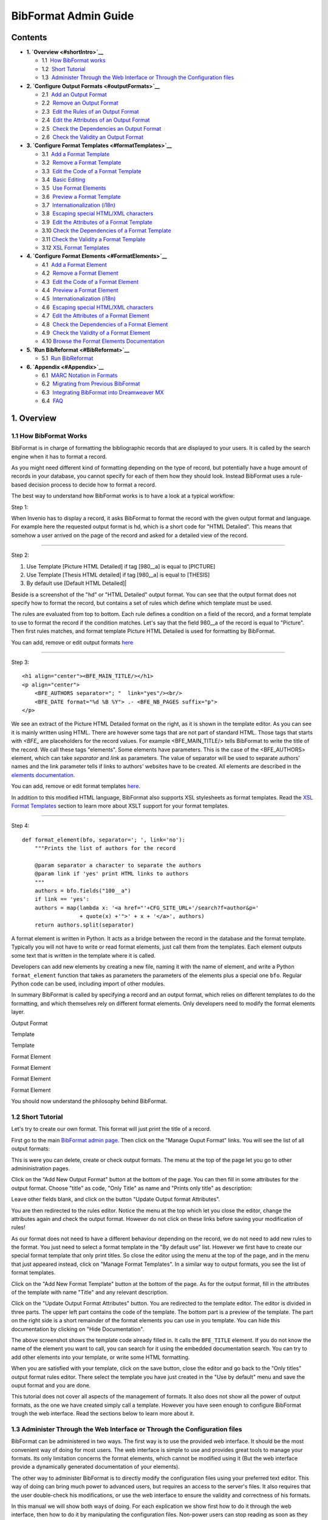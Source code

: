 .. _bibformat-admin-guide:

BibFormat Admin Guide
=====================

Contents
--------

-  **1. `Overview <#shortIntro>`__**

   -  1.1  \ `How BibFormat works <#philosophy>`__
   -  1.2  \ `Short Tutorial <#tutorial>`__
   -  1.3  \ `Administer Through the Web Interface or Through the
      Configuration files <#administerWebFile>`__

-  **2. `Configure Output Formats <#outputFormats>`__**

   -  2.1  \ `Add an Output Format <#addOutputFormat>`__
   -  2.2  \ `Remove an Output Format <#removeOutputFormat>`__
   -  2.3  \ `Edit the Rules of an Output Format <#rulesOutputFormat>`__
   -  2.4  \ `Edit the Attributes of an Output
      Format <#attrsOutputFormat>`__
   -  2.5  \ `Check the Dependencies an Output
      Format <#dependenciesOutputFormat>`__
   -  2.6  \ `Check the Validity an Output
      Format <#validityOutputFormat>`__

-  **3. `Configure Format Templates <#formatTemplates>`__**

   -  3.1  \ `Add a Format Template <#addFormatTemplate>`__
   -  3.2  \ `Remove a Format Template <#removeFormatTemplate>`__
   -  3.3  \ `Edit the Code of a Format
      Template <#codeFormatTemplate>`__
   -  3.4  \ `Basic Editing <#editFormatTemplate>`__
   -  3.5  \ `Use Format Elements <#elementsInFormatTemplate>`__
   -  3.6  \ `Preview a Format Template <#previewFormatTemplate>`__
   -  3.7  \ `Internationalization
      (i18n) <#internationalizationTemplate>`__
   -  3.8  \ `Escaping special HTML/XML
      characters <#escapeFormatTemplate>`__
   -  3.9  \ `Edit the Attributes of a Format
      Template <#attrsFormatTemplate>`__
   -  3.10 \ `Check the Dependencies of a Format
      Template <#dependenciesFormatTemplate>`__
   -  3.11 \ `Check the Validity a Format
      Template <#validityFormatTemplate>`__
   -  3.12 \ `XSL Format Templates <#xslFormatTemplate>`__

-  **4. `Configure Format Elements <#FormatElements>`__**

   -  4.1  \ `Add a Format Element <#addFormatElement>`__
   -  4.2  \ `Remove a Format Element <#removeFormatElement>`__
   -  4.3  \ `Edit the Code of a Format Element <#codeFormatElement>`__
   -  4.4  \ `Preview a Format Element <#previewFormatElement>`__
   -  4.5  \ `Internationalization
      (i18n) <#internationalizationFormatElement>`__
   -  4.6  \ `Escaping special HTML/XML
      characters <#escapeFormatElement>`__
   -  4.7  \ `Edit the Attributes of a Format
      Element <#attrsFormatElement>`__
   -  4.8  \ `Check the Dependencies of a Format
      Element <#dependenciesFormatElement>`__
   -  4.9  \ `Check the Validity of a Format
      Element <#validityFormatElement>`__
   -  4.10 \ `Browse the Format Elements
      Documentation <#browseDocFormatElement>`__

-  **5. `Run BibReformat <#BibReformat>`__**

   -  5.1  \ `Run BibReformat <#runBibReformat>`__

-  **6. `Appendix <#Appendix>`__**

   -  6.1  \ `MARC Notation in Formats <#marcNotation>`__
   -  6.2  \ `Migrating from Previous BibFormat <#migration>`__
   -  6.3  \ `Integrating BibFormat into Dreamweaver
      MX <#integrationDreamweaver>`__
   -  6.4  \ `FAQ <#faq>`__

1. Overview
-----------

1.1 How BibFormat Works
~~~~~~~~~~~~~~~~~~~~~~~

BibFormat is in charge of formatting the bibliographic records that are
displayed to your users. It is called by the search engine when it has
to format a record.

As you might need different kind of formatting depending on the type
of record, but potentially have a huge amount of records in your
database, you cannot specify for each of them how they should look.
Instead BibFormat uses a rule-based decision process to decide how to
format a record.

The best way to understand how BibFormat works is to have a look at a
typical workflow:

Step 1:

|Use output format HD|

When Invenio has to display a record, it asks BibFormat to format the
record with the given output format and language. For example here the
requested output format is hd, which is a short code for "HTML
Detailed". This means that somehow a user arrived on the page of the
record and asked for a detailed view of the record.

--------------

Step 2:

1. Use Template [Picture HTML Detailed] if tag [980\_\_a] is equal to [PICTURE]
2. Use Template [Thesis HTML detailed] if tag [980\_\_a] is equal to [THESIS]
3. By default use [Default HTML Detailed]|

|BibFormat Guide BFO HD rules|

Beside is a screenshot of the "hd" or "HTML Detailed" output format.
You can see that the output format does not specify how to format the
record, but contains a set of rules which define which template must be
used.

The rules are evaluated from top to bottom. Each rule defines a
condition on a field of the record, and a format template to use to
format the record if the condition matches. Let's say that the field
980\_\_a of the record is equal to "Picture". Then first rules matches,
and format template Picture HTML Detailed is used for formatting by
BibFormat.

You can add, remove or edit output formats
`here </admin/bibformat/bibformatadmin.py/output_formats_manage>`__

--------------

Step 3:

::

    <h1 align="center"><BFE_MAIN_TITLE/></h1>
    <p align="center">
        <BFE_AUTHORS separator="; "  link="yes"/><br/>
        <BFE_DATE format="%d %B %Y"> .- <BFE_NB_PAGES suffix="p">
    </p>

We see an extract of the Picture HTML Detailed format on the right, as
it is shown in the template editor. As you can see it is mainly written
using HTML. There are however some tags that are not part of standard
HTML. Those tags that starts with *<BFE\_* are placeholders for the
record values. For example <BFE\_MAIN\_TITLE/> tells BibFormat to write
the title of the record. We call these tags "elements". Some elements
have parameters. This is the case of the <BFE\_AUTHORS> element, which
can take *separator* and *link* as parameters. The value of separator
will be used to separate authors' names and the link parameter tells if
links to authors' websites have to be created. All elements are
described in the `elements
documentation </admin/bibformat/bibformatadmin.py/format_elements_doc>`__.

You can add, remove or edit format templates
`here </admin/bibformat/bibformatadmin.py/format_templates_manage>`__.

In addition to this modified HTML language, BibFormat also supports XSL
stylesheets as format templates. Read the `XSL Format
Templates <#xslFormatTemplate>`__ section to learn more about XSLT
support for your format templates.

--------------

Step 4:

::

    def format_element(bfo, separator='; ', link='no'):
        """Prints the list of authors for the record

        @param separator a character to separate the authors
        @param link if 'yes' print HTML links to authors          
        """          
        authors = bfo.fields("100__a")          
        if link == 'yes':             
        authors = map(lambda x: '<a href="'+CFG_SITE_URL+'/search?f=author&p='
                      + quote(x) +'">' + x + '</a>', authors)          
        return authors.split(separator)


A format element is written in Python. It acts as a bridge between the
record in the database and the format template. Typically you will not
have to write or read format elements, just call them from the
templates. Each element outputs some text that is written in the
template where it is called.

Developers can add new elements by creating a new file, naming it
with the name of element, and write a Python ``format_element`` function
that takes as parameters the parameters of the elements plus a special
one ``bfo``. Regular Python code can be used, including import of other
modules.

In summary BibFormat is called by specifying a record and an output
format, which relies on different templates to do the formatting, and
which themselves rely on different format elements. Only developers need
to modify the format elements layer.

Output Format

Template

Template

Format Element

Format Element

Format Element

Format Element

You should now understand the philosophy behind BibFormat.

1.2 Short Tutorial
~~~~~~~~~~~~~~~~~~

Let's try to create our own format. This format will just print the
title of a record.

First go to the main `BibFormat admin
page </admin/bibformat/bibformatadmin.py>`__. Then
click on the "Manage Ouput Format" links. You will see the list of all
output formats:

|Output formats management page|

This is were you can delete, create or check output formats. The menu
at the top of the page let you go to other admininistration pages.

Click on the "Add New Output Format" button at the bottom of the
page. You can then fill in some attributes for the output format. Choose
"title" as code, "Only Title" as name and "Prints only title" as
description:

|Screenshot of the Update Output Format Attributes page|

Leave other fields blank, and click on the button "Update Output
format Attributes".

You are then redirected to the rules editor. Notice the menu at the
top which let you close the editor, change the attributes again and
check the output format. However do not click on these links before
saving your modification of rules!

|Output format menu|

As our format does not need to have a different behaviour depending on
the record, we do not need to add new rules to the format. You just need
to select a format template in the "By default use" list. However we
first have to create our special format template that only print titles.
So close the editor using the menu at the top of the page, and in the
menu that just appeared instead, click on "Manage Format Templates". In
a similar way to output formats, you see the list of format templates.

|Format template management page|

Click on the "Add New Format Template" button at the bottom of the page.
As for the output format, fill in the attributes of the template with
name "Title" and any relevant description.

|update format template attributes|

Click on the "Update Output Format Attributes" button. You are
redirected to the template editor. The editor is divided in three parts.
The upper left part contains the code of the template. The bottom part
is a preview of the template. The part on the right side is a short
remainder of the format elements you can use in you template. You can
hide this documentation by clicking on "Hide Documentation".

|Format template editor|

The above screenshot shows the template code already filled in. It calls
the ``BFE_TITLE`` element. If you do not know the name of the element
you want to call, you can search for it using the embedded documentation
search. You can try to add other elements into your template, or write
some HTML formatting.

When you are satisfied with your template, click on the save button,
close the editor and go back to the "Only titles" output format rules
editor. There select the template you have just created in the "Use by
default" menu and save the ouput format and you are done.

This tutorial does not cover all aspects of the management of formats.
It also does not show all the power of output formats, as the one we
have created simply call a template. However you have seen enough to
configure BibFormat trough the web interface. Read the sections below to
learn more about it.

1.3 Administer Through the Web Interface or Through the Configuration files
~~~~~~~~~~~~~~~~~~~~~~~~~~~~~~~~~~~~~~~~~~~~~~~~~~~~~~~~~~~~~~~~~~~~~~~~~~~

BibFormat can be administered in two ways. The first way is to use the
provided web interface. It should be the most convenient way of doing
for most users. The web interface is simple to use and provides great
tools to manage your formats. Its only limitation concerns the format
elements, which cannot be modified using it (But the web interface
provide a dynamically generated documentation of your elements).

The other way to administer BibFormat is to directly modify the
configuration files using your preferred text editor. This way of doing
can bring much power to advanced users, but requires an access to the
server's files. It also requires that the user double-check his
modifications, or use the web interface to ensure the validity and
correctness of his formats.

In this manual we will show both ways of doing. For each explication we
show first how to do it through the web interface, then how to do it by
manipulating the configuration files. Non-power users can stop reading
as soon as they encounter the text "For developers and adventurers
only".

We generally recommend to use the web interface, excepted for writing
format elements.

2. Output Formats
-----------------

As you potentially have a huge amount of bibliographic records, you
cannot specify manually for each of them how it should be formatted.
This is why you can define rules that will allow BibFormat to understand
which kind of formatting to apply to a given record. You define this set
of rules in what is called an "output format".

You can have different output formats, each with its own
characteristics. For example you certainly want that when multiple
bibliographic records are displayed at the same time (as it happens in
search results), only short versions are shown to the user , while a
detailed record is preferable when a single record is displayed,
whatever the type of the record.

You might also want to let your users decide which kind of output
they want. For example you might need to display HTML for regular web
browsing, but would also give a BibTeX version of the bibliographic
reference for direct inclusion in a LaTeX document.

To summarize, an output format groups similar kind of formats,
specifying which kind of formatting has to be done, but not how it has
to be done.

2.1 Add an Output Format
~~~~~~~~~~~~~~~~~~~~~~~~

To add a new output format, go to the `Manage Output
Formats </admin/bibformat/bibformatadmin.py/output_formats_manage>`__
page and click on the "Add New Output Format" button at the bottom of
the page. The format has been created. You can then specify the
attributes of the output format. See `Edit the Attributes of an Output
Format <#attrsOutputFormat>`__ to learn more about it.

**For developers and adventurers only:**

Alternatively you can directly add a new output format file into the
/etc/bibformat/outputs/ directory of your Invenio installation, if you
have access to the server's files. Use the format extension .bfo for
your file.

You should also check that user ``www-data`` has read/write access to
the file, if you want to be able to modify the rules through the web
interface.

2.2 Remove an Output Format
~~~~~~~~~~~~~~~~~~~~~~~~~~~

To remove an output format, go to the `Manage Output
Formats </admin/bibformat/bibformatadmin.py/output_formats_manage>`__
page and click on the "Delete" button facing the output format you want
to delete. If you cannot click on the button (the button is not
enabled), this means that you do not have sufficent priviledge to do so
(Format is protected. Contact the administrator of the system).

**For developers and adventurers only:**

You can directly remove an output format from the
/etc/bibformat/outputs/ directory of your Invenio installation. However
you must make sure that it is removed from the tables ``format`` and
``formatname`` in the database, so that other modules know that it is
not longer available.

2.3 Edit the Rules of an Output Format
~~~~~~~~~~~~~~~~~~~~~~~~~~~~~~~~~~~~~~

When you create a new output format, you can at first only specify the
default template, that is the one which is used when all rules fail. In
the case of a basic output format, this is enough. You can however add
other rules, by clicking on the "Add New Rule" button.

Once you have added a rule, you can fill it with a condition, and a
template that should be used if the condition is true. For example the
rule

|Rule: Use template Picture HTML Detailed if field 980__a is equal to PICTURE|

will use template named "Picture HTML Detailed" if the field
``980__a`` of the record to format is equal to "Picture". Note that text
"PICTURE" will match any letter case like "picture" or "Picture".
Leading and trailing spaces are ignored too (" Picture " will match
"PICTURE").

**Tips:** you can use a regular expression as text. For example
"PICT.\*" will match "pictures" and "PICTURE".

|Reorder rules using arrows|

The above configuration will use format template "Default HTML Detailed"
if all above rules fail (in that case if field 980\_\_a is different
from "PICTURE"). If you have more rules, you decide in which order the
conditions are evaluated. You can reorder rules by clicking on the small
arrows on the left of the rules.

Note that when you are migrating your output formats from the old PHP
BibFormat, you might not have translated all the formats to which your
output formats refers. In that case you should use
``defined in old BibFormat`` option in the format templates menu, to
make BibFormat understand that a match for this rule must trigger a call
to the *Behaviour* of the old BibFormat. See section on `Run old and new
formats side by side <#runSideBySide>`__ for more details on this.

**For developers and adventurers only:**

To write an output format, use the following syntax:

First you define which field code you put as the conditon for the
rule. You suffix it with a column. Then on next lines, define the values
of the condition, followed by --- and then the filename of the template
to use:

::

      tag 980__a:
      PICTURE --- PICTURE_HTML_BRIEF.bft
      PREPRINT --- PREPRINT_HTML_BRIEF.bft
      PUBLICATION --- PUBLICATION_HTML_BRIEF.bft

This means that if value of field 980\_\_a is equal to PICTURE, then we
will use format template PICTURE\_HTML\_BRIEF.bft. Note that you must
use the filename of the template, not the name. Also note that spaces at
the end or beginning are not considered. On the following lines, you can
either put other conditions on tag 980\_\_a, or add another tag on which
you want to put conditions.

At the end you can add a default condition:

::

       default: PREPRINT_HTML_BRIEF.bft

which means that if no condition is matched, a format suitable for
Preprints will be used to format the current record.

The output format file could then look like this:

::

      tag 980__a:
      PICTURE --- PICTURE_HTML_BRIEF.bft
      PREPRINT --- PREPRINT_HTML_BRIEF.bft
      PUBLICATION --- PUBLICATION_HTML_BRIEF.bft

      tag 8560_f:
      .*@cern.ch --- SPECIAL_MEMBER_FORMATTING.bft

      default: PREPRINT_HTML_BRIEF.bft

You can add as many rules as you want. Keep in mind that they are read
in the order they are defined, and that only first rule that matches
will be used. Notice the condition on tag 8560\_f: it uses a regular
expression to match any email address that ends with @cern.ch (the
regular expression must be understandable by Python)

2.4 Edit the Attributes of an Output Format
~~~~~~~~~~~~~~~~~~~~~~~~~~~~~~~~~~~~~~~~~~~

An output format has the following attributes:

-  ``code``: a short identifier that is used to identify the output
   format. It must be unique and contain a maximum of 6 letters. Note
   that the **code is not case sensitive** ("HB" is equal to "hb").
-  ``content type``: this is the content type of the format, specified
   in Mime. For example if you were to produce an Excel output, you
   could use ``application/ms-excel`` as content type. If a content type
   is specified, Invenio will not print the usual header and footerfor
   the page, but will trigger a download in the client's browser when
   viewing the page (Unless the browser handles this content type).
-  ``name``: a generic name to display in the interface for this output
   format.
-  (\*) ``name``: internationalized names for the output format, used
   for displaying localized name in the search interface.
-  ``description``: an optional description for the output format.

**Please read this information regarding output format codes:** There
are some reserved codes that you should not use, or at least be aware of
when choosing a code for your output format. The table below summarizes
these special words:

+--------------------------------------+--------------------------------------+
| Code Purpose                         |                                      |
+======================================+======================================+
| HB                                   | HD                                   |
| Used for displaying list of results  | Used when no format is specified     |
| of a search.                         | when viewing a record.               |
+--------------------------------------+--------------------------------------+

**For developers and adventurers only:**

Excepted for the code, output format attributes cannot be changed in the
output format file. These attributes are saved in the database. As for
the ``code``, it is the name of the output format file, without its
``.bfo`` extension. If you change this name, do not forget to propagate
the modification in the database.

2.5 Check the Dependencies an Output Format
~~~~~~~~~~~~~~~~~~~~~~~~~~~~~~~~~~~~~~~~~~~

To check the dependencies of an output format on format templates,
format elements and tags, go to the `Manage Output
Formats </admin/bibformat/bibformatadmin.py/output_formats_manage>`__
page, click on the output format you want to check, and then in the menu
click on "Check Dependencies".

|Check Dependencies menu|

The next page shows you:

- the format templates which might be called by the rules of the output format
- the elements used in each of these templates
- the Marc tags involved in these elements

Note that some Marc tags might be omitted.

2.6 Check the Validity an Output Format
~~~~~~~~~~~~~~~~~~~~~~~~~~~~~~~~~~~~~~~

To check the validity of an output format, simply go to the `Manage Output
Formats </admin/bibformat/bibformatadmin.py/output_formats_manage>`__
page, and look at the column 'status' for the output format you want to
check. If message "Ok" is there, then no problem was found with the
output format. If message 'Not Ok' is in the column, click on it to see
the problems that have been found for the output format.

3. Format Templates
-------------------

A format template defines how a record should be formatted. For example
it specifies which fields of the record are to be displayed, in which
order and with which visual attributes. Basically the format template is
written in HTML, so that it is easy for anyone to edit it. BibFormat
also has support for XSLT for formatting. Read more `about XSL format
templates here <#xslFormatTemplate>`__.

3.1 Add a Format Template
~~~~~~~~~~~~~~~~~~~~~~~~~

To add a new format template, go to the `Manage Format
Templates </admin/bibformat/bibformatadmin.py/format_templates_manage>`__
page and click on the "Add New Format Template" button at the bottom of
the page. The format has been created. You can then specify the
attributes of the format template, or ask to make a copy of an existing
format. See `Edit the Attributes of a Format
Template <#attrsFormatTemplate>`__ to learn more about editing the
attributes.

**For developers and adventurers only:**

Alternatively you can directly add a new format template file into the
/etc/bibformat/format\_templates/ directory of your Invenio
installation, if you have access to the server's files. Use the format
extension .bft for your file.

You should also check that user ``www-data`` has read/write access to
the file, if you want to be able to modify the code and the attributes
of the template through the web interface.

3.2 Remove a Format Template
~~~~~~~~~~~~~~~~~~~~~~~~~~~~

To remove a format template, go to the `Manage Format
Templates </admin/bibformat/bibformatadmin.py/format_templates_manage>`__
page and click on the "Delete" button facing the format template you
want to delete. If you cannot click on the button (the button is not
enabled), this means that you do not have sufficent priviledge to do so
(Format is protected. Contact the administrator of the system).

**For developers and adventurers only:**

You can directly remove the format template from the
/etc/bibformat/format\_templates/ directory of your Invenio
installation.

3.3 Edit the Code of a Format Template
~~~~~~~~~~~~~~~~~~~~~~~~~~~~~~~~~~~~~~

You can change the formatting of records by modifying the code of a
template.

To edit the code of a format template go to the `Manage Format
Templates </admin/bibformat/bibformatadmin.py/format_templates_manage>`__
page. Click on the format template you want to edit to load the template
editor.

The format template editor contains three panels. The left upper panel
is the code editor. This is were you write the code that specifies the
formatting of a template. The right-most panel is a short documentation
on the "bricks" you can use in your format template code. The panel at
the bottom of the page allows you to preview the template.

|Template Editor Page|

The following sections explain how to write the code that specifies the
formatting.

3.4 Basic Editing
^^^^^^^^^^^^^^^^^

The first thing you have to know before editing the code is that
everything you write in the code editor is printed as such by BibFormat.
Well almost everything (as you will discover later).

For example if you write "My Text", then for every record the output
will be "My Text". Now let's say you write "<b>My Text</b>": the output
will still be "<b>My Text</b>", but as we display in a web browser, it
will look like "**My Text**\ " (The browser interprets the text inside
tags <b></b> as "bold". Also note that the look may depend on the CSS
style of your page).

Basically it means that you can write HTML to do the formatting. If you
are not experienced with HTML you can use an HTML editor to create your
layout, and the copy-paste the HTML code inside the template.

Do not forget to save your work by clicking on the save button before
you leave the editor!

**For developers and adventurers only:**

You can edit the code of a template using exactly the same syntax as in
the web interface. The code of the template is in the template file
located in the /etc/bibformat/format\_templates/ directory of your
Invenio installation. You just have to take care of the attributes of
the template, which are saved in the same file as the code. See `Edit
the Attributes of a Format Template <#attrsFormatTemplate>`__ to learn
more about it.

3.5 Use Format Elements
^^^^^^^^^^^^^^^^^^^^^^^

To add a dynamic behaviour to your format templates, that is display for
example a different title for each record or a different background
color depending on the type of record, you can use the format elements.

Format elements are the smart bricks you can copy-paste in your code to
get the attributes of template that change depending on the record. A
format element looks like a regular HTML tag.

For example, to print the title of a record, you can write
``<BFE_TITLE />`` in your template code where you want to diplay the
title

Format elements can take values as parameters. This allows to customize
the behaviour of an element. For example you can write
``<BFE_TITLE prefix="Title: " />``, and BibFormat will take care of
printing the title for you, with prefix "Title: ". The difference
between ``Title: <BFE_TITLE />`` and ``<BFE_TITLE prefix="Title: " />``
is that the first option will always write "Title: " while the second
one will only print "Title: " if there exist a title for the record in
the database. Of course there are chances that there is always a title
for each record, but this can be useful for less common fields.

Some parameters are available for all elements. This is the case for the
following ones:

-  ``prefix``: a prefix printed only if the record has a value for the
   element.
-  ``suffix``: a suffix printed only if the record has a value for the
   element.
-  ``default``: a default value printed if the record has no value for
   the element. In that case ``prefix`` and ``suffix`` are not printed.

Some parameters are specific to elements. To get information on all
available format elements you can read the `Format Elements
Documentation </admin/bibformat/bibformatadmin.py/format_elements_doc>`__,
which is generated dynamically for all existing elements. it will show
you what the element do and what parameters it can take.

While format elements looks like HTML tags, they differ in the
followings ways from traditional ones:

-  A format element is a single tag: you cannot have
   ``<BFE_TITLE >some text<BFE_TITLE />`` but only ``<BFE_TITLE />``.
-  The values of the parameters accept any characters, including < and
   >. The only limitation is that you cannot use the type of quotes that
   delimit that value: you can have for example
   ``<BFE_TITLE someParam="a lot of single quotes ' ' ' ' "/>`` or
   ``<BFE_TITLE someParam='a lot of double quotes " " " '/>``, but not
   ``<BFE_TITLE someParam="a lot of same quotes as delimiter " " " "/>``.
-  Format elements names always start with ``BFE_``.
-  Format element can expand on multiple lines.

**Tips:** you can use the special element ``<BFE_FIELD tag="" />`` to
print the value of any field of a record in your templates. This
practice is however not recommended because it would necessitate to
revise all format templates if you did change the meaning of the MARC
code schema.

3.6 Preview a Format Template
^^^^^^^^^^^^^^^^^^^^^^^^^^^^^

To preview a format template go to the `Manage Format
Templates </admin/bibformat/bibformatadmin.py/format_templates_manage>`__
page and click on the format template you want to preview to open the
template editor. The editor contains a preview panel at the bottom of
the page.

|Preview Panel|

Simply click on " Reload Preview" button to preview the template (you
do not need to save the code before previewing).

Use the "Language" menu to preview the template in a given language

You can fill in the "Search Pattern" field to preview a specific record.
The search pattern uses exactly the same syntax as the one used in the
web interface. The only difference with the regular search engine is
that only the first matching record is shown.

**For developers and adventurers only:**

If you do not want to use the web interface to edit the templates but
still would like to get previews, you can open the preview frame of any
format in a new window/tab. In this mode you get a preview of the
template (if it is placed in the /etc/bibformat/format\_templates/
directory of your Invenio installation). The parameters of the preview
are specified in the url:

-  ``bft``: the filename of the format template to preview
-  ``ln``: the language to use for the preview
-  ``pattern_for_preview``: the search pattern to use for the preview

3.7 Internationalization (i18n)
^^^^^^^^^^^^^^^^^^^^^^^^^^^^^^^

You can add translations to your format templates. To do so enclose the
text you want to localize with tags corresponding to the two letters of
the language. For example if we want to localize "title", write
``<en>Title</en>``. Repeat this for each language in which you want to
make "title" available: ``<en>Title</en><fr>Titre</fr><de>Titel</de>``.
Finally enclose everything with ``<lang> </lang>`` tags:
``<lang><en>Title</en><fr>Titre</fr><de>Titel</de></lang>``

For each <lang> group only the text in the user's language is displayed.
If user's language is not available in the <lang> group, your default
Invenio language is used.

3.8 Escaping special HTML/XML characters
^^^^^^^^^^^^^^^^^^^^^^^^^^^^^^^^^^^^^^^^

By default, BibFormat escapes all values returned by format elements. As
a format template designer, you can assume in almost all cases that the
values you get from a format element will be escaped for you. For
special cases, you can set the parameter ``escape`` of the element to
'0' when calling it, to make BibFormat understand that it must not
escape the values of the element, or to '1' to force the escaping.

See the `complete list of escaping modes <#listofescapingmodes>`__.

For example ``<bfe_abstract />`` will return:

::

    [...]We find that for spatially-flat cosmologies, background lensing
    clusters with reasonable mass-to-light ratios lying in the
    redshift range 0&lt;1 are strongly excluded, [...]

while ``<bfe_abstract escape="0"/>`` will return:

::

    [...]We find that for spatially-flat cosmologies, background lensing
    clusters with reasonable mass-to-light ratios lying in the
    redshift range 0<1 are strongly excluded, [...]

In most cases, you will not set ``escape`` to 1, nor 0, but just let the
developer of the element take care of that for you.

Please note that values given in special parameters ``prefix``,
``suffix``, ``default`` and ``nbMax`` are never escaped, whatever the
value of ``escape`` is (but other parameters will). You have to take
care of that in your format template, as well as of all other values
that are not returned by the format elements.

3.9 Edit the Attributes of a Format Template
~~~~~~~~~~~~~~~~~~~~~~~~~~~~~~~~~~~~~~~~~~~~

To edit the attributes of a format template go to the `Manage Format
Templates </admin/bibformat/bibformatadmin.py/format_templates_manage>`__
page, click on the format template you want to edit, and then in the
menu click on "Modify Template Attributes".

A format template contains two attributes:

-  ``Name``: the name of the template
-  ``Description``: a short description of the template

Note that changing these parameters has no impact on the formatting.
Their purpose in only to document the template.

If the name you have chosen already exists for another template, you
name will be suffixed with an integer so that the name is unique.

You should also be aware that if you change the name of a format
template, all output formats that were linking to this template will be
changed to match the new name.

**For developers and adventurers only:**

You can change the attributes of a template by editing its file in the
/etc/bibformat/format\_templates/ directory of your Invenio
installation. The attributes must be enclosed with tags
``<name> </name>`` and ``<description> </description>`` and should
ideally be placed at the beginning of the file.

Also note that the admin web interface tries to keep the name of the
template in sync with the filename of the template. If the name is
changed through the web interface, the filename of the template is
changed, and all output formats that use this template are updated. You
have to do update output formats manually if you change the filename of
the template without the web interface.

3.10 Check the Dependencies of a Format Template
~~~~~~~~~~~~~~~~~~~~~~~~~~~~~~~~~~~~~~~~~~~~~~~~

To check the dependencies of a format template go to the `Manage Format
Template </admin/bibformat/bibformatadmin.py/format_templates_manage>`__
page, click on the format template you want to check, and then in the
menu click on "Check Dependencies".

|Check Dependencies menu|

The next page shows you:

-  The output formats that use this format template
-  the elements used in the template (and Marc tags use in these
   elements in parentheses)
-  A summary of all the Marc tags involved in the elements of the
   template

Note that some Marc tags might be omitted.

3.11 Check the Validity a Format Template
~~~~~~~~~~~~~~~~~~~~~~~~~~~~~~~~~~~~~~~~~

To check the validity of a format template, simply go to the `Manage
Format
Templates </admin/bibformat/bibformatadmin.py/format_templates_manage>`__
page, and look at the column 'status' for the format template you want
to check. If message "Ok" is there, then no problem was found with the
template. If message 'Not Ok' is in the column, click on it to see the
problems that have been found for the template.

3.12 XSL Format Templates
~~~~~~~~~~~~~~~~~~~~~~~~~

In addition to the HTML-like syntax introduced in previous sections,
BibFormat also has support for server-side XSL transformation. Although
you can do all the formatting using this custom HTML syntax, there are
cases where an XSL stylesheet might be preferred. XSLT is for example a
natural choice when you need to output complex XML, especially when your
XML has a deep tree structure. You might also prefer using XSLT if you
already feel comfortable with XSL syntax.

XSL format templates are written using regular XSL. The template file
has to be placed in the same folder as regular format template files,
and its file extension must be ``.xsl``. The XSL template are also
visible through the web interface, as any regular format template file.
However, some functions like the "Dependencies checker" or the
possibility to create a template or edit its attributes are not
available for the XSL templates.

In BibFormat XSL you have access to the following functions, provided
you have declared ``xmlns:fn="http://cdsweb.cern.ch/bibformat/fn"`` in
your stylesheet:

**``fn:modification_date(recID)``**
    Returns the record modification date. Eg:
    ``<xsl:value-of select="fn:modification_date(445)"/>`` returns
    modification date of record 445

**``fn:creation_date(recID)``**
    Returns the record creation date. Eg:
    ``<xsl:value-of select="fn:creation_date(445)"/>`` returns creation
    date of record 445

**``fn:eval_bibformat(recID, bibformat_template_code)``**
    Returns the results of the evaluation of the format template code.
    Eg:
    ``<xsl:value-of select="fn:eval_bibformat(marc:controlfield[@tag='001'],'&lt;BFE_SERVER_INFO var=&quot;recurl&quot;>')" />``
    returns the url of the current record. The parameter
    ``bibformat_template_code`` is regular code used inside BibFormat
    format templates, with ``<`` escaped as ``&lt;`` and ``"``\ (quotes)
    escaped as ``&quot;``

Finally, please note that you will need to install a supported XSLT
parser in order to format using XSL stylesheets.

4. Format Elements
------------------

Format elements are the bricks used in format templates to provide
dynamic content to the formatting process. Their purpose is to allow non
computer literate persons to easily integrate data from the records in
the database into their templates.

Format elements are typically written in Python (there is an exception
to that point which is dicussed in `Add a Format
Element <#addFormatElement>`__). This brings great flexibily and power
to the formatting process. This however restricts the creation of format
elements to developers.

4.1 Add a Format Element
~~~~~~~~~~~~~~~~~~~~~~~~

The most typical way of adding a format element is to drop a ``.py``
file in the lib/python/invenio/bibformat\_elements directory of your
Invenio installation. See `Edit the Code of a Format
Element <#codeFormatElement>`__ to learn how to implement an element.

The most simple way to add a format element is to add a en entry in the
"`Logical
Fields </admin/bibindex/bibindexadmin.py/field>`__\ "
management interface of the BibIndex module. When BibFormat cannot find
the Python format element corresponding to a given name, it looks into
this table for the name and prints the value of the field declared for
this name. This lightweight way of doing is straightforward but does not
allow complex handling of the data (it limits to printing the value of
the field, or the values of the fields if multiple fields are declared
under the same label).

4.2 Remove a Format Element
~~~~~~~~~~~~~~~~~~~~~~~~~~~

To remove a Python format element simply remove the corresponding file
from the lib/python/invenio/bibformat\_elements directory of your
Invenio installation.

To remove a format element declared in the "`Logical
Fields </admin/bibindex/bibindexadmin.py/field>`__\ "
management interface of the BibIndex module simply remove the entry from
the table.

4.3 Edit the Code of a Format Element
~~~~~~~~~~~~~~~~~~~~~~~~~~~~~~~~~~~~~

This section only applies to Python format elements. Basic format
elements declared in "`Logical
Fields </admin/bibindex/bibindexadmin.py/field>`__\ "
have non configurable behaviour.

A format element file is like any regular Python program. It has to
implement a ``format_element`` function, which returns a ``string`` and
takes at least ``bfo`` as first parameter (but can take as many others
as needed).

Here is for example the code of the "bfe\_title.py" element:

::

    def format_element(bfo, separator=" "):
        """
        Prints the title of a record.

        @param separator separator between the different titles
        """
        titles = []

        title = bfo.field('245__a')
        title_remainder = bfo.field('245__b')

        titles.append( title + title_remainder )

        title = bfo.field('246__a')
        if len(title) > 0:
            titles.append( title )

        title = bfo.field('246_1a')
        if len(title) > 0:
            titles.append( title )

        return separator.join(titles)

In format templates this element can be called like a function, using
HTML syntax: ``<BFE_TITLE separator="; "/>``

Notice that the call uses (almost) the filename of your element. To
find out which element to use, BibFormat tries different filenames until
the element is found: it tries to

#. ignore the letter case
#. replace underscore with spaces
#. remove the BFE\_ from the name

This means that even if the filename of your element is "my element.py",
BibFormat can resolve the call <BFE\_MY\_ELEMENT /> in a format
template. This also means that you must take care no to have two format
elements filenames that only differ in term of the above parameters.

The ``string`` returned by the ``format_element`` function corresponds
to the value that is printed instead of the format element name in the
format template.

The ``bfo`` object taken as parameter by ``format_element`` function
stands for BibFormatObject: it is an object that represents the context
in which the formatting takes place. For example it allows to retrieve
the value of a given field for the record that is being formatted, or
the language of the user. We see the details of the BibFormatObject
further below.

The ``format_element`` function of an element can take other parameters,
as well as default values for these parameters. The idea is that these
parameters are accessible from the format template when calling the
elements, and allow to parametrize the behaviour of the format element.

It is very important to document your element: this allows to generate a
documentation for the elements accessible to people writing format
templates. It is the only way for them to know what your element do. The
key points are:

- Provide a docstring for the ``format_element`` function
- For each of the parameters of the ``format_element`` function (except
  for ``bfo``) as provide a description using a Java-like doc syntax in
  the doc string: ``@param my_param: description for my param`` (one line per
  parameter)
- You can use one ``@see`` followed by a comma separated list of
  elements filenames to provide a reference to other elements of
  interests related to this one: ``@see my_element1.py, my element2.py``

Typically you will need to get access to some fields of a record to
display as output. There are two ways to this: you can access the
``bfo`` object given as parameter and use the provided (basic)
accessors, or import a dedicated module and use its advanced
functionalities.

**Method 1: Use accessors of ``bfo``**:

``bfo`` is an instance of the ``BibFormatObject`` class. The
following methods are available:

-  ``get_record()``: Returns the record of this BibFormatObject instance
   as a BibRecord structure. Allows advanced access on the structure
   using ``BibRecord``.
-  ``control_field(tag)``: Returns the value of control field given by
   MARC ``tag``.
-  ``field(tag)``:Returns the value of the field corresponding to MARC
   ``tag``. If the value does not exist, return empty string.
-  ``fields(tag)``: Returns the list of values corresonding to MARC
   ``tag``.If tag has an undefined subcode (such as 999C5), the function
   returns a list of dictionaries, whoose keys are the subcodes and the
   values are the values of tag.subcode. If the tag has a subcode,
   simply returns list of values corresponding to tag.
-  ``kb(kb, string, default="")``: Returns the value of the ``string``
   in the knowledge base ``kb``. If kb does not exist or string does not
   exist in kb, returns ``default`` string.

You can also get access to other information through ``bfo``, such as
the language in which the formatting should occur with ``bfo.lang``. To
learn more about the possibilities offered by the ``bfo``, read the
`BibFormat APIs </help/hacking/bibformat-api>`__

**Method 2: Use module ``BibRecord``**:

BibRecord is a module that provides advanced functionalities
regarding access to the field of a record ``bfo.get_record()`` returns a
structure that can be understood by BibRecord's functions. Therefore you
can import the module's functions to get access to the fields you want.

4.4 Preview a Format Element
~~~~~~~~~~~~~~~~~~~~~~~~~~~~

You can play with a format element parameters and see the result of the
element directly in the `format elements
documentation </admin/bibformat/bibformatadmin.py/format_elements_doc>`__:
for each element, under the section "See also", click on "Test this
element". You are redirected to a page where you can enter a value for
the parameters. A description is associated with each parameter as well
as an indication of the default value of the parameter if you do not
provide a custom value. Click on the "Test!" button to see the result of
the element with your parameters.

4.5 Internationalization (i18n)
~~~~~~~~~~~~~~~~~~~~~~~~~~~~~~~

You can follow the standard internationalization procedure in use
accross Invenio sources. For example the following code will get you the
translation for "Welcome" (assuming "Welcome" has been translated):

::

    from invenio.base.i18n import gettext_set_language

    ln = bfo.ln
    _ = gettext_set_language(ln)

    translated_welcome =  _("Welcome")

Notice the access to ``bfo.ln`` to get access to the current language of
the user. For simpler translations or behaviour depending on the
language you can simply check the value ``bfo.ln`` to return your custom
text.

4.6 Escaping special HTML/XML characters
~~~~~~~~~~~~~~~~~~~~~~~~~~~~~~~~~~~~~~~~

In most cases, that is cases where your element does not return HTML
output, you do not have to take any particular action in order to escape
values that you output: the BibFormat engine will take care of escaping
the returned value of the element for you. In cases where you want to
return text that should not be escaped (for example when you return HTML
links), you can make the formatting engine know that it should not
escape your value. This is done by implementing the
``escape_values(bfo)`` function in your element, that will return (int)
0 when escape should not be done (or 1 when escaping should be done):

::

    def escape_values(bfo):
        """
        Called by BibFormat in order to check if output of this element
        should be escaped.
        """
        return 0

Note that the function is given a ``bfo`` object as parameter, such
that you can do additional testing if your element should really return
1 or 0 (for very special cases).

Also note that the behavior defined by the ``escape_values()``
function will be overriden by the ``escape`` parameter used in the
format template if it is specified.

Finally, be cautious when you disable escaping: you will have to take
care of escaping values "manually" in your format element code, in order
to avoid non valid outputs or XSS vulnerabilities. This can be done
easily when using the ``field``, ``fields`` and ``controlfield``
functions of bfo with ``escape`` parameter:

::

        title = bfo.field('245__a', escape="1")
        abstract = bfo.field('520__a', escape="2")

The ``escape`` parameter can be one of the following values:

-  0 - no escaping
-  1 - escape all HTML characters (escaped chars are shown as escaped)
-  2 - remove unsafe HTML tags to avoid XSS, but keep basic one (such as
   <br />) This is particularly useful if you want to store HTML text in
   your metadata but still want to escape some tags to prevent XSS
   vulnerabilities. Note that this method is slower than basic escaping
   of mode 1.
   Escaped tags are removed.
-  3 - mix of mode 1 and mode 2. If field\_value starts with
   <!--HTML-->, then use mode 2. Else use mode 1.
-  4 - remove all HTML/XML tags
-  5 - same as 2, but allows more tags, like <img>
-  6 - same as 3, but allows more tags, like <img>
-  7 - mix of mode 0 and mode 1. If field\_value starts with
   <!--HTML-->, then use mode mode 0. Else use mode 1.
-  8 - same as mode 1, but also escape double-quotes
-  9 - same as mode 4, but also escape double-quotes

These modes are the same for ``escape_values(bfo)`` function.

You can also decide not to use the ``escape`` parameter and escape
values using any other Python function/library you want to use (such as
``cgi.escape()``).

As a BibFormat element developer you can also override the default
``escape`` parameter of your format elements: that is especially useful
if you want to provide a way for format templates editors to call your
element with a custom escaping mode that should not escape the whole
output of your element. The ``bfe_abstract.py`` element is an example of
code that overrides the ``escape`` parameter.

4.7 Edit the Attributes of a Format Element
~~~~~~~~~~~~~~~~~~~~~~~~~~~~~~~~~~~~~~~~~~~

A format element has mainly four kinds of attributes:

-  Name: it corresponds to the filename of the element.
-  Description: the description is in the ``docstring`` of the
   ``format_element`` function (excepted lines prefixed with ``@param``
   and ``@see``).
-  Parameters descriptions: for each parameter of the ``format_element``
   function, a line beginning with ``@param`` *parameter\_name* and
   followed by the description of the parameter is present in the
   ``docstring`` of the ``format_element`` function.
-  Reference to other elements: one line beginning with ``@see`` and
   followed by a list of comma-separated format elements filenames in
   the in the ``docstring`` of the ``format_element`` function provides
   a link to related elements.

4.8 Check the Dependencies of a Format Element
~~~~~~~~~~~~~~~~~~~~~~~~~~~~~~~~~~~~~~~~~~~~~~

There are two ways to check the dependencies of a format element. The
simplest way is to go to the `format elements
documentation </admin/bibformat/bibformatadmin.py/format_elements_doc>`__
and click on "Dependencies of this element" for the element you want to
check.

The second method to check the dependencies of an element is through
regular unix tools: for example
``$ grep -r -i 'bfe_your_element_name' .`` inside the format templates
directory will tell you which templates call your element.

4.9 Check the Validity of a Format Element
~~~~~~~~~~~~~~~~~~~~~~~~~~~~~~~~~~~~~~~~~~

There are two ways to check the validity of an element. The simplest one
is to go to the `format elements
documentation </admin/bibformat/bibformatadmin.py/format_elements_doc>`__
and click on "Correctness of this element" for the element you want to
check.

The second method to check the validity of an element is through regular
Python methods: you can for example import the element in the
interactive interpreter and feed it with test parameters. Notice that
you will need to build a BibFormatObject instance to pass as ``bfo``
parameter to the ``format_element`` function of your element.

4.10 Browse the Format Elements Documentation
~~~~~~~~~~~~~~~~~~~~~~~~~~~~~~~~~~~~~~~~~~~~~

Go to the `format elements
documentation </admin/bibformat/bibformatadmin.py/format_elements_doc>`__.
There is a summary of all available format elements at the top of the
page. You can click on an element to go to its detailed description in
the second part of the page.

Each detailed documentation shows you:

-  A description of what the element does.
-  A list of all parameters you can use for this element.
-  For each parameter, a description and the default value when
   parameter is ommitted.
-  A link to a tool to track the dependencies of your element.
-  A link to a tool to check the correctness of your element.
-  A link to a tool to test your element with custom parameters.

5. Run BibReformat
------------------

While records can be formatted on-the-fly using BibFormat, it is usually
necessary to preformat the records in order to decrease the load of your
server. To do so, use the ``bibreformat`` command line tool.

5.1 Run BibReformat
~~~~~~~~~~~~~~~~~~~

The following options are available for running ``bibreformat``:

::

     Usage: bibreformat [options]
     -u, --user=USER         User name to submit the task as, password needed.
     -h, --help              Print this help.
     -V, --version           Print version information.
     -v, --verbose=LEVEL     Verbose level (0=min,1=normal,9=max).
     -s, --sleeptime=SLEEP   Time after which to repeat tasks (no)
     -t, --time=DATE         Moment for the task to be active (now).
     -a, --all               All records
     -c, --collection        Select records by collection
     -f, --field             Select records by field.
     -p, --pattern           Select records by pattern.
     -o, --format            Specify output format to be (re-)created. (default HB)
     -n, --noprocess         Count records to be processed only (no processing done)
     Example: bibreformat -n Show how many records are to be bibreformated.

For example, to reformat all records in HB (=HTML brief) format, you'd
launch:

::

    $ bibreformat -a -oHB

and you watch the progress of the process via ``bibsched``.

Note that BibReformat understands ``-p``, ``-f``, and ``-c`` arguments
that enable you to easily reformat only the records you need. For
example, to reformat the Pictures collection, launch:

::

    $ bibreformat -cPictures -oHB

or to reformat HD (=HTML detailed) format for records #10 to #20, you
launch:

::

    $ bibreformat -p"recid:10->20" -oHD

Last but not least, if you launch bibreformat without arguments:

::

    $ bibreformat

it will process all the records that have been modified since the last
run of BibReformat, as well as all newly inputted records. This is
suitable for running BibReformat in a periodical daemon mode via
BibSched. See our `HOWTO Run Your Invenio
Installation </help/admin/howto-run>`__ guide for
more information.

6. Appendix
-----------

6.1 MARC Notation in Formats
~~~~~~~~~~~~~~~~~~~~~~~~~~~~

The notation for accessing fields of a record are quite flexible. You
can use a syntax strict regarding MARC 21, but also a shortcut syntax,
or a syntax that can have a special meaning.

The MARC syntax is the following one:
``tag[indicator1][indicator2] [$ subfield]`` where ``tag`` is 3 digits,
``indicator1`` and ``indicator2`` are 1 character each, and ``subfield``
is 1 letter.

For example to get access to an abstract you can use the MARC notation
``520 $a``. You can use this syntax in BibFormat. However you can also:

-  Omit any whitespace character (or use as many as you want)
-  Omit the ``$`` character (or use as many as you want)
-  Omit or use both indicators. You cannot specify only one indicator.
   If you need to use only one, use underscore ``_`` character for the
   other indicator.
-  Use percent '``%``\ ' instead of any character to specify all ("don't
   care" or wildcard character) for that character.

6.2 Migrating from Previous BibFormat
~~~~~~~~~~~~~~~~~~~~~~~~~~~~~~~~~~~~~

The new Python BibFormat formats are not backward compatible with the
previous formats. New concepts and capabilities have been introduced and
some have been dropped. If you have not modified the "Formats" or
modified only a little bit the "Behaviours" (or modified "Knowledge
Bases"), then the transition will be painless and automatic. Otherwise
you will have to manually rewrite some of the formats. This should
however not be a big problem.

The first thing you should do is to read the `Five Minutes Introduction
to BibFormat <#shortIntro>`__ to understand how the new BibFormat works.
We also assume that you are familiar with the concepts of the old
BibFormat. As the new formats separate the presentation from the
business logic (i.e. the bindings to the database), it is not possible
to automatically handle the translation. This is why you should at least
be able to read and understand the formats that you want to migrate.

Differences between old and new BibFormat
^^^^^^^^^^^^^^^^^^^^^^^^^^^^^^^^^^^^^^^^^

The most noticeable differences are:

  a) "Behaviours" have been renamed "Output formats".
  b) "Formats" have been renamed "Format templates". They are now written in HTML.
  c) "User defined functions" have been dropped.
  d) "Extraction rules" have been dropped.
  e) "Link rules" have been dropped.
  f) "File formats" have been dropped.
  g) "Format elements" have been introduced. They are written in
     Python, and can simulate c), d) and e).
  h) Formats can be managed through web interface or through
     human-readable config files.
  i) Introduction of tools like validator and dependencies checker.
  j) Better support for multi-language formatting.

Some of the advantages are:
  + Management of formats is much clearer and easier (less concepts, more tools).
  + Writing formats is easier to learn : less concepts to learn,
    redesigned work-flow, use of existing well known and well documented
    languages.
  + Editing formats is easier: You can use your preferred HTML editor
    such as Emacs, Dreamweaver or Frontpage to modify templates, or any text
    editor for output formats and format elements. You can also use the
    simplified web administration interface.
  + Faster and more powerful templating system.
  + Separation of business logic (output formats, format elements) and
    presentation layer (format templates). This makes the management of
    formats simpler.

The disadvantages are:
  - No backward compatibility with old formats.
  - Stricter separation of business logic and presentation layer:
    no more use of statements such as if(), forall() inside templates,
    and this requires more work to put logic inside format elements.

Migrating *behaviours* to *output formats*
^^^^^^^^^^^^^^^^^^^^^^^^^^^^^^^^^^^^^^^^^^

Behaviours were previously stored in the database and did require to use
the evaluation language to provide the logic that choose which format to
use for a record. They also let you enrich records with some custom
data. Now their use has been simplified and rectricted to equivalence
tests on the value of a field of the record to define the format
template to use.

For example, the following behaviour:

**CONDITIONS**

**0**

**$980.a="PICTURE"**

**Action (0)**

| "<record>
|  <controlfield tag=\\"001\\">" $001 "</controlfield>
|  <datafield tag=\\"FMT\\" ind1=\\"\\" ind2=\\"\\"> 
|  <subfield code=\\"f\\">hb</subfield> 
|  <subfield code=\\"g\\">" 
| xml\_text(format("PICTURE\_HTML\_BRIEF"))
| " </subfield> 
|  </datafield>
| </record>"

 

**100**

**""=""**

**Action (0)**

| "<record>
|  <controlfield tag=\\"001\\">" $001 "</controlfield>
|  <datafield tag=\\"FMT\\" ind1=\\"\\" ind2=\\"\\"> 
|  <subfield code=\\"f\\">hb</subfield> 
|  <subfield code=\\"g\\">" 
| xml\_text(format("DEFAULT\_HTML\_BRIEF"))
| " </subfield> 
|  </datafield>
| </record>"

 

translates to the following output format (in textual configuration
file):

`` tag 980__a: PICTURE --- Picture_HTML_brief.bft default: Default_HTML_brief.bft``

| or visual representation through web interface:
|  |Image representation of HB output format|

Migrating *formats* to *format templates* and *format elements*
^^^^^^^^^^^^^^^^^^^^^^^^^^^^^^^^^^^^^^^^^^^^^^^^^^^^^^^^^^^^^^^

The migration of formats is the most difficult part of the migration.
You will need to separate the presentation code (HTML) from the business
code (iterations, tests and calls to the database). Here are some tips
on how you can do this:

-  If you want to save the time of unescaping all HTML characters and
   understanding how the layout should look like, just go with your web
   browser to a formatted version of the format in your Invenio
   installation, and copy the source of the web page. Identify the parts
   of the HTML code which are specific to the current record, and
   replace them with a call to the corresponding format element.
-  If you have made small modifications to the old default provided
   formats, we suggest that you use the new provided ones and modify
   them according to your needs.

Migrating *UDFs* and *Link rules*
^^^^^^^^^^^^^^^^^^^^^^^^^^^^^^^^^

*User Defined Functions* and *Link rules* have been dropped in the new
BibFormat. These concepts have no reasons to be as they can be fully
implemented in the *format elements*. For example the ``AUTHOR_SEARCH``
link rule can directly be implemented in the ``Authors.bfe`` element.

As for the UDFs, most of them are directly built-in functions of Python.
Whenever a special function as to be implemented, it can be defined in a
regular Python file and used in any element.

The Migration Kit
^^^^^^^^^^^^^^^^^

The migration kit is only available in older versions of Invenio.

To enable the migration kit in this release, you need to copy the
required files from an older release.

Run old and new formats side by side
^^^^^^^^^^^^^^^^^^^^^^^^^^^^^^^^^^^^

This was possible by default only in older versions of Invenio.

To enable this functionality in this release, you need to copy the
required files from an older release.

6.3 Integrating BibFormat into Dreamweaver MX
~~~~~~~~~~~~~~~~~~~~~~~~~~~~~~~~~~~~~~~~~~~~~

BibFormat templates have been thought to be editable in custom HTML
editors. We propose in this section a way to extend one particular
editor, Dreamweaver.

Make Dreamweaver Recognize Format Elements in Layout View
^^^^^^^^^^^^^^^^^^^^^^^^^^^^^^^^^^^^^^^^^^^^^^^^^^^^^^^^^

To make Dreamweaver understand the format elements and display an icon
for each of them in the layout editor, you must edit a Dreamweaver
configuration file named ``Tags.xml`` located inside
/Configuration/ThirdPartyTags directory of your Dreamweaver installation
folder. At the end of this file, copy-paste the following lines:

::

      <!-- BibFormat (Invenio) -->
      <tagspec tag_name="BIBFORMAT" start_string="<BFE_" end_string="/>" parse_attributes="false" detect_in_attribute="true" icon="bibformat.gif" icon_width="25" icon_height="16"></tagspec >
      <tagspec tag_name="BIBFORMAT" start_string="<bfe_" end_string="/>" parse_attributes="false" detect_in_attribute="true" icon="bibformat.gif" icon_width="25" icon_height="16"></tagspec >

Also copy this icon |bibformat.gif| in the same directory as
``Tags.xml`` (right-click on icon, or ctrl-click on one-button mouse,
and "Save Image As..."). Make sure the downloaded image is named
"``bibformat.gif``\ ".

Note that Dreamweaver might not recognize Format Elements when complex
formatting is involved due to these elements.

Add a Format Elements Floating Panel
^^^^^^^^^^^^^^^^^^^^^^^^^^^^^^^^^^^^

You can add a floating panel that will you to insert Format Elements in
your document and read the documentation of all available Format
Elements.

The first step is to declare in which menu of Dreamweaver this floating
panel is going to be available. To do so, edit file "``Menu.xml``\ "
located inside /Configuration/Menus of your Dreamweaver application
directory and copy-paste the following line in the menu you want
(typically inside tag ``'menu'`` with attribute
``id='DWMenu_Window_Others')``:

::

       <menuitem name="BibFormat Elements" enabled="true" command="dw.toggleFloater('BibFormat_floater.html')" checked="dw.getFloaterVisibility('BibFormat_floater.html')" />

Once this is done, you can `download the floating
palette </admin/bibformat/bibformatadmin.py/download_dreamweaver_floater>`__
(if file opens in your browser instead of downloading, right-click on
icon, or ctrl-click on one-button mouse, and "Save Target As...") and
move the dowloaded file "``BibFormat_floater.html``\ " (do not rename
it) into /Configuration/Floaters directory of your Dreamweaver
application folder.

To use the BibFormat floating panel, open Dreamweaver, and choose
``Window > Others > BibFormat Elements``.

Whenever a new version of the palette is available, you can skip the
edition of file "``Menu.xml``\ " and just replace the old
"``BibFormat_floater``\ " file with the new one.

6.4 FAQ
~~~~~~~

Why do we need output formats? Wouldn't format templates be sufficient?
^^^^^^^^^^^^^^^^^^^^^^^^^^^^^^^^^^^^^^^^^^^^^^^^^^^^^^^^^^^^^^^^^^^^^^^

As you potentially have a lot of records, it is not conceivable to
specify for each of them which format template they should use. This is
why this rule-based decision layer has been introduced.

How can I protect a format?
^^^^^^^^^^^^^^^^^^^^^^^^^^^

As a web user, you cannot protect a format. If you are administrator of
the system and have access to the format files, you can simply use the
permission rights of your system, as BibFormat is aware of it.

Why cannot I edit/delete a format?
^^^^^^^^^^^^^^^^^^^^^^^^^^^^^^^^^^

The format file has certainly been protected by the administrator of the
server. You must ask the administrator to unprotect the file if you want
to edit it.

How can I add a format element from the web interface?
^^^^^^^^^^^^^^^^^^^^^^^^^^^^^^^^^^^^^^^^^^^^^^^^^^^^^^

Format elements cannot be added, removed or edited through the web
interface. This limitation has been introduced to limit the security
risks caused by the upload of Pythonic files on the server. The only
possibility to add a basic format element from the web interface is to
add a en entry in the "`Logical
Fields </admin/bibindex/bibindexadmin.py/field>`__\ "
management interface of the BibIndex module (see `Add a Format
Element <#addFormatElement>`__)

Why are some Marc codes omitted in the "Check Dependencies" pages?
^^^^^^^^^^^^^^^^^^^^^^^^^^^^^^^^^^^^^^^^^^^^^^^^^^^^^^^^^^^^^^^^^^

When you check the dependencies of a format, the page reminds you that
some use of Marc codes might not be indicated. This is because it is not
possible (or at least not trivial) to guess that the call to
``field(str(5+4)+"80"+"__a")`` is equal to a call to
``field("980__a")``. You should then not completely rely on this
indication.

How are displayed deleted record?
^^^^^^^^^^^^^^^^^^^^^^^^^^^^^^^^^

By default, Invenio displays a standard "The record has been deleted."
message for all output formats with a 'text/html' content type. Your
output format, format templates and format elements are bypassed by the
engine. However, for more advanced output formats, Invenio goes through
the regular formatting process and let your formats do the job. This
allows you to customize how a record should be displayed once it has
been deleted.

Why are some format elements omitted in the "Knowledge Base Dependencies" page?
^^^^^^^^^^^^^^^^^^^^^^^^^^^^^^^^^^^^^^^^^^^^^^^^^^^^^^^^^^^^^^^^^^^^^^^^^^^^^^^

When you check the dependencies of a knowledge base, the page reminds
you that format elements using this knowledge base might not be
indicated. This is because it is not possible (or at least not trivial)
to guess that the call to ``kb(e.upper()+"journal"+"s")`` in a format
element is equal to a call to ``kb("Ejournals")``. You should then not
completely rely on this indication.

Why are some format elements defined in field table omitted in the format element documentation?
^^^^^^^^^^^^^^^^^^^^^^^^^^^^^^^^^^^^^^^^^^^^^^^^^^^^^^^^^^^^^^^^^^^^^^^^^^^^^^^^^^^^^^^^^^^^^^^^

Some format elements defined in the "Logical Fields" management
interface of the BibIndex module (the basic format elements) are not
shown in the format elements documentation pages. We do not show such an
element if its name starts with a number. This is to reduce the number
of elements shown in the documentation as the logical fields table
contains a lot of not so useful fields to be used in templates.

How can I get access to repeatable subfields from inside a format element?
^^^^^^^^^^^^^^^^^^^^^^^^^^^^^^^^^^^^^^^^^^^^^^^^^^^^^^^^^^^^^^^^^^^^^^^^^^

Given that repeatable subfields are not frequent, the ``bfo.fields(..)``
function has been implemented to return the most convenient structure
for most cases, that is a '*list of strings*\ ' (**Case 1** below) or
'*list of dict of strings*\ ' (**Case 2** below). For eg. with the
following metadata:

::

        999C5 $a value_1a $b value_1b
        999C5 $b value_2b
        999C5 $b value_3b $b value_3b_bis

        >> bfo.fields('999C5b')                                   (1)
        >> ['value_1b', 'value_2b', 'value_3b', 'value_3b_bis']
        >> bfo.fields('999C5')                                    (2)
        >> [{'a':'value_1a', 'b':'value_1b'},
            {'b':'value_2b'},
            {'b':'value_3b'}]

In this example ``value3b_bis`` is not shown for
``bfo.fields('999C5')`` (**Case 2**). If it were to be taken into
account, the returned structure would have to be a '*list of dict of
list of strings*\ ', thus making for most cases the access to the data a
bit more complex.

In order to consider the repeatable subfields, use the additional
``repeatable_subfields_p`` parameter:

::

        >> bfo.fields('999C5b', repeatable_subfields_p=True)      (1 bis)
        >> ['value_1b', 'value_2b', 'value_3b']
        >> bfo.fields('999C5', repeatable_subfields_p=True)       (2 bis)
        >> [{'a':['value_1a'], 'b':['value_1b']},
            {'b':['value_2b']},
            {'b':['value_3b', 'value3b_bis']}]

Another solution would be to access the BibRecord structure with
``bfo.getRecord()`` and use the lower-level BibRecord module with this
structure.

.. |Use output format HD| image:: /_static/admin/bibformat-guide-url_bar.png
.. |BibFormat Guide BFO HD rules| image:: /_static/admin/bibformat-guide-bfo_hd_rules.png
.. |Output formats management page| image:: /_static/admin/bibformat-guide-bfo_manage.png
.. |Screenshot of the Update Output Format Attributes page| image:: /_static/admin/bibformat-guide-bfo_attributes.png
.. |Output format menu| image:: /_static/admin/bibformat-guide-bfo_rules.png
.. |Format template management page| image:: /_static/admin/bibformat-guide-bft_manage.png
.. |update format template attributes| image:: /_static/admin/bibformat-guide-bft_attributes.png
.. |Format template editor| image:: /_static/admin/bibformat-guide-bft_editor2.png
.. |Rule: Use template Picture HTML Detailed if field 980__a is equal to PICTURE| image:: /_static/admin/bibformat-guide-bfo_edit_rule.png
.. |Reorder rules using arrows| image:: /_static/admin/bibformat-guide-bfo_edit_rule2.png
.. |Check Dependencies menu| image:: /_static/admin/bibformat-guide-bfo_check_deps.png
.. |Template Editor Page| image:: /_static/admin/bibformat-guide-bft_editor.png
.. |Preview Panel| image:: /_static/admin/bibformat-guide-bft_preview.png
.. |Image representation of HB output format| image:: /_static/admin/bibformat-guide-bfo_hb_migrate.png
.. |bibformat.gif| image:: /_static/admin/bibformat-guide-bfe.gif
